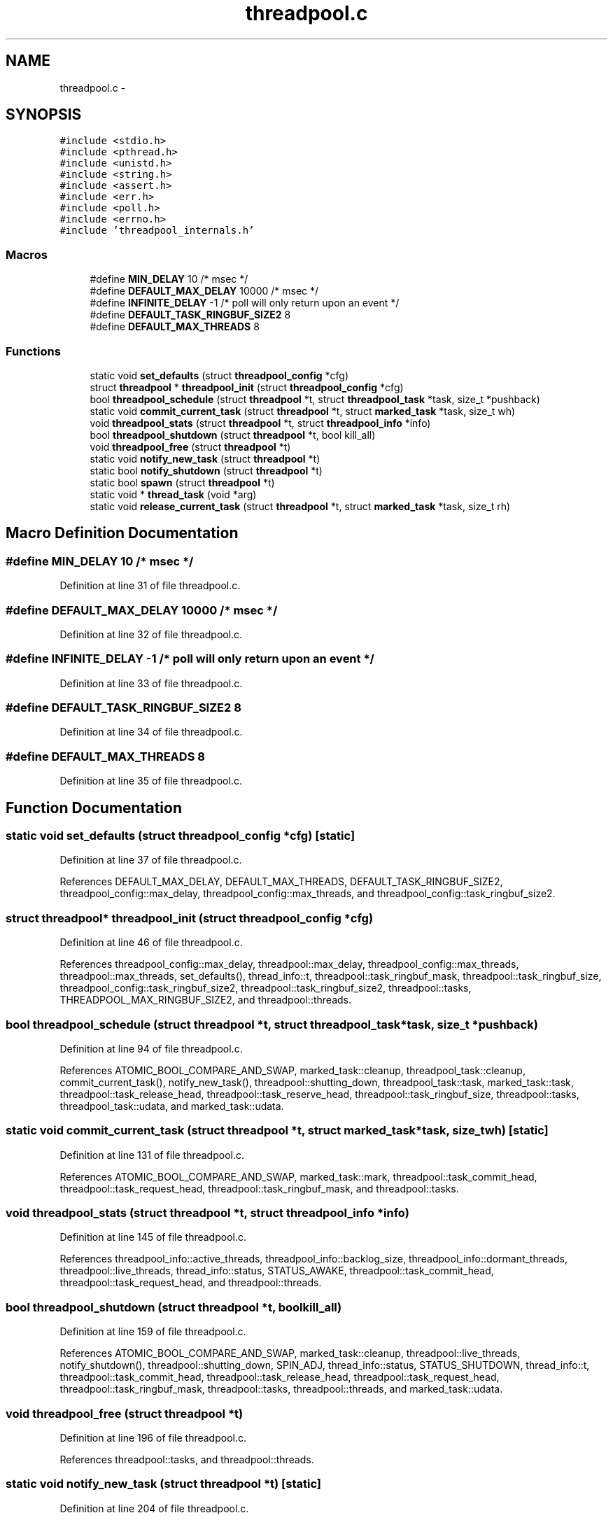 .TH "threadpool.c" 3 "Tue Mar 3 2015" "Version v0.12.0-beta" "kinetic-c" \" -*- nroff -*-
.ad l
.nh
.SH NAME
threadpool.c \- 
.SH SYNOPSIS
.br
.PP
\fC#include <stdio\&.h>\fP
.br
\fC#include <pthread\&.h>\fP
.br
\fC#include <unistd\&.h>\fP
.br
\fC#include <string\&.h>\fP
.br
\fC#include <assert\&.h>\fP
.br
\fC#include <err\&.h>\fP
.br
\fC#include <poll\&.h>\fP
.br
\fC#include <errno\&.h>\fP
.br
\fC#include 'threadpool_internals\&.h'\fP
.br

.SS "Macros"

.in +1c
.ti -1c
.RI "#define \fBMIN_DELAY\fP   10 /* msec */"
.br
.ti -1c
.RI "#define \fBDEFAULT_MAX_DELAY\fP   10000 /* msec */"
.br
.ti -1c
.RI "#define \fBINFINITE_DELAY\fP   -1 /* poll will only return upon an event */"
.br
.ti -1c
.RI "#define \fBDEFAULT_TASK_RINGBUF_SIZE2\fP   8"
.br
.ti -1c
.RI "#define \fBDEFAULT_MAX_THREADS\fP   8"
.br
.in -1c
.SS "Functions"

.in +1c
.ti -1c
.RI "static void \fBset_defaults\fP (struct \fBthreadpool_config\fP *cfg)"
.br
.ti -1c
.RI "struct \fBthreadpool\fP * \fBthreadpool_init\fP (struct \fBthreadpool_config\fP *cfg)"
.br
.ti -1c
.RI "bool \fBthreadpool_schedule\fP (struct \fBthreadpool\fP *t, struct \fBthreadpool_task\fP *task, size_t *pushback)"
.br
.ti -1c
.RI "static void \fBcommit_current_task\fP (struct \fBthreadpool\fP *t, struct \fBmarked_task\fP *task, size_t wh)"
.br
.ti -1c
.RI "void \fBthreadpool_stats\fP (struct \fBthreadpool\fP *t, struct \fBthreadpool_info\fP *info)"
.br
.ti -1c
.RI "bool \fBthreadpool_shutdown\fP (struct \fBthreadpool\fP *t, bool kill_all)"
.br
.ti -1c
.RI "void \fBthreadpool_free\fP (struct \fBthreadpool\fP *t)"
.br
.ti -1c
.RI "static void \fBnotify_new_task\fP (struct \fBthreadpool\fP *t)"
.br
.ti -1c
.RI "static bool \fBnotify_shutdown\fP (struct \fBthreadpool\fP *t)"
.br
.ti -1c
.RI "static bool \fBspawn\fP (struct \fBthreadpool\fP *t)"
.br
.ti -1c
.RI "static void * \fBthread_task\fP (void *arg)"
.br
.ti -1c
.RI "static void \fBrelease_current_task\fP (struct \fBthreadpool\fP *t, struct \fBmarked_task\fP *task, size_t rh)"
.br
.in -1c
.SH "Macro Definition Documentation"
.PP 
.SS "#define MIN_DELAY   10 /* msec */"

.PP
Definition at line 31 of file threadpool\&.c\&.
.SS "#define DEFAULT_MAX_DELAY   10000 /* msec */"

.PP
Definition at line 32 of file threadpool\&.c\&.
.SS "#define INFINITE_DELAY   -1 /* poll will only return upon an event */"

.PP
Definition at line 33 of file threadpool\&.c\&.
.SS "#define DEFAULT_TASK_RINGBUF_SIZE2   8"

.PP
Definition at line 34 of file threadpool\&.c\&.
.SS "#define DEFAULT_MAX_THREADS   8"

.PP
Definition at line 35 of file threadpool\&.c\&.
.SH "Function Documentation"
.PP 
.SS "static void set_defaults (struct \fBthreadpool_config\fP *cfg)\fC [static]\fP"

.PP
Definition at line 37 of file threadpool\&.c\&.
.PP
References DEFAULT_MAX_DELAY, DEFAULT_MAX_THREADS, DEFAULT_TASK_RINGBUF_SIZE2, threadpool_config::max_delay, threadpool_config::max_threads, and threadpool_config::task_ringbuf_size2\&.
.SS "struct \fBthreadpool\fP* threadpool_init (struct \fBthreadpool_config\fP *cfg)"

.PP
Definition at line 46 of file threadpool\&.c\&.
.PP
References threadpool_config::max_delay, threadpool::max_delay, threadpool_config::max_threads, threadpool::max_threads, set_defaults(), thread_info::t, threadpool::task_ringbuf_mask, threadpool::task_ringbuf_size, threadpool_config::task_ringbuf_size2, threadpool::task_ringbuf_size2, threadpool::tasks, THREADPOOL_MAX_RINGBUF_SIZE2, and threadpool::threads\&.
.SS "bool threadpool_schedule (struct \fBthreadpool\fP *t, struct \fBthreadpool_task\fP *task, size_t *pushback)"

.PP
Definition at line 94 of file threadpool\&.c\&.
.PP
References ATOMIC_BOOL_COMPARE_AND_SWAP, marked_task::cleanup, threadpool_task::cleanup, commit_current_task(), notify_new_task(), threadpool::shutting_down, threadpool_task::task, marked_task::task, threadpool::task_release_head, threadpool::task_reserve_head, threadpool::task_ringbuf_size, threadpool::tasks, threadpool_task::udata, and marked_task::udata\&.
.SS "static void commit_current_task (struct \fBthreadpool\fP *t, struct \fBmarked_task\fP *task, size_twh)\fC [static]\fP"

.PP
Definition at line 131 of file threadpool\&.c\&.
.PP
References ATOMIC_BOOL_COMPARE_AND_SWAP, marked_task::mark, threadpool::task_commit_head, threadpool::task_request_head, threadpool::task_ringbuf_mask, and threadpool::tasks\&.
.SS "void threadpool_stats (struct \fBthreadpool\fP *t, struct \fBthreadpool_info\fP *info)"

.PP
Definition at line 145 of file threadpool\&.c\&.
.PP
References threadpool_info::active_threads, threadpool_info::backlog_size, threadpool_info::dormant_threads, threadpool::live_threads, thread_info::status, STATUS_AWAKE, threadpool::task_commit_head, threadpool::task_request_head, and threadpool::threads\&.
.SS "bool threadpool_shutdown (struct \fBthreadpool\fP *t, boolkill_all)"

.PP
Definition at line 159 of file threadpool\&.c\&.
.PP
References ATOMIC_BOOL_COMPARE_AND_SWAP, marked_task::cleanup, threadpool::live_threads, notify_shutdown(), threadpool::shutting_down, SPIN_ADJ, thread_info::status, STATUS_SHUTDOWN, thread_info::t, threadpool::task_commit_head, threadpool::task_release_head, threadpool::task_request_head, threadpool::task_ringbuf_mask, threadpool::tasks, threadpool::threads, and marked_task::udata\&.
.SS "void threadpool_free (struct \fBthreadpool\fP *t)"

.PP
Definition at line 196 of file threadpool\&.c\&.
.PP
References threadpool::tasks, and threadpool::threads\&.
.SS "static void notify_new_task (struct \fBthreadpool\fP *t)\fC [static]\fP"

.PP
Definition at line 204 of file threadpool\&.c\&.
.PP
References threadpool::live_threads, threadpool::max_threads, NOTIFY_MSG, NOTIFY_MSG_LEN, thread_info::parent_fd, spawn(), SPIN_ADJ, thread_info::status, STATUS_ASLEEP, and threadpool::threads\&.
.SS "static bool notify_shutdown (struct \fBthreadpool\fP *t)\fC [static]\fP"

.PP
Definition at line 229 of file threadpool\&.c\&.
.PP
References threadpool::live_threads, thread_info::parent_fd, thread_info::status, STATUS_JOINED, STATUS_SHUTDOWN, thread_info::t, and threadpool::threads\&.
.SS "static bool spawn (struct \fBthreadpool\fP *t)\fC [static]\fP"

.PP
Definition at line 254 of file threadpool\&.c\&.
.PP
References thread_info::child_fd, threadpool::live_threads, threadpool::max_threads, thread_info::parent_fd, thread_info::status, STATUS_AWAKE, thread_info::t, thread_context::t, thread_task(), and threadpool::threads\&.
.SS "static void* thread_task (void *arg)\fC [static]\fP"

.PP
Definition at line 288 of file threadpool\&.c\&.
.PP
References ATOMIC_BOOL_COMPARE_AND_SWAP, thread_info::child_fd, marked_task::cleanup, marked_task::mark, NOTIFY_MSG_LEN, read_buf, release_current_task(), thread_info::status, STATUS_ASLEEP, STATUS_AWAKE, STATUS_SHUTDOWN, thread_context::t, marked_task::task, threadpool::task_commit_head, threadpool::task_request_head, threadpool::task_ringbuf_mask, threadpool::tasks, thread_context::ti, and marked_task::udata\&.
.SS "static void release_current_task (struct \fBthreadpool\fP *t, struct \fBmarked_task\fP *task, size_trh)\fC [static]\fP"

.PP
Definition at line 346 of file threadpool\&.c\&.
.PP
References ATOMIC_BOOL_COMPARE_AND_SWAP, marked_task::mark, threadpool::task_release_head, threadpool::task_ringbuf_mask, and threadpool::tasks\&.
.SH "Author"
.PP 
Generated automatically by Doxygen for kinetic-c from the source code\&.
